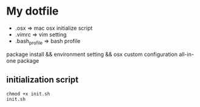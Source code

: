 * My dotfile 

- .osx => mac osx initialize script 
- .vimrc => vim setting
- .bash_profile => bash profile 

package install && environment setting && osx custom configuration all-in-one package 

** initialization script 

#+BEGIN_SRC shell
chmod +x init.sh
init.sh
#+END_SRC

